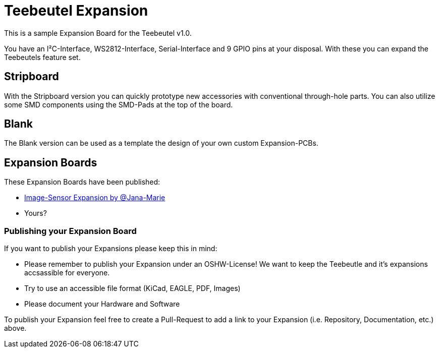 = Teebeutel Expansion

This is a sample Expansion Board for the Teebeutel v1.0.

You have an I²C-Interface, WS2812-Interface, Serial-Interface and 9 GPIO pins at your disposal. With these you can expand the Teebeutels feature set.

== Stripboard

With the Stripboard version you can quickly prototype new accessories with conventional  through-hole parts. You can also utilize some SMD components using the SMD-Pads at the top of the board.

== Blank

The Blank version can be used as a template the design of your own custom Expansion-PCBs.

== Expansion Boards

These Expansion Boards have been published:

- https://github.com/Jana-Marie/Teebeutel-Image-Sensor-Expansion[Image-Sensor Expansion by @Jana-Marie,role=external,window=_blank]

- Yours?


=== Publishing your Expansion Board

If you want to publish your Expansions please keep this in mind:

- Please remember to publish your Expansion under an OSHW-License!
  We want to keep the Teebeutle and it's expansions accsassible for everyone.

- Try to use an accessible file format (KiCad, EAGLE, PDF, Images)

- Please document your Hardware and Software

To publish your Expansion feel free to create a Pull-Request to add a link to your Expansion (i.e. Repository, Documentation, etc.) above.
